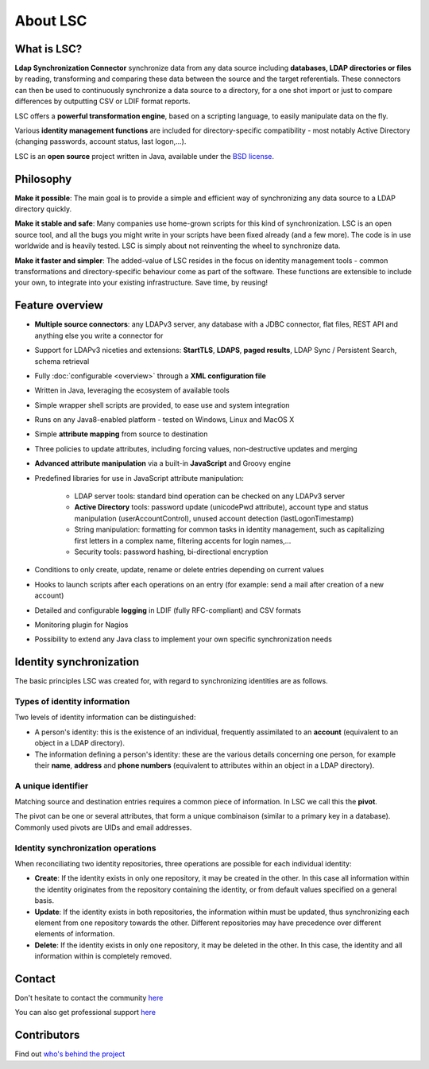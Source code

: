 *********
About LSC
*********

What is LSC?
============

**Ldap Synchronization Connector** synchronize data from any data source including **databases, LDAP directories or files** by reading, transforming and comparing these data between the source and the target referentials. These connectors can then be used to continuously synchronize a data source to a directory, for a one shot import or just to compare differences by outputting CSV or LDIF format reports.

LSC offers a **powerful transformation engine**, based on a scripting language, to easily manipulate data on the fly.

Various **identity management functions** are included for directory-specific compatibility - most notably Active Directory (changing passwords, account status, last logon,...).

LSC is an **open source** project written in Java, available under the `BSD license <http://www.opensource.org/licenses/bsd-license.php>`__.

Philosophy
==========

**Make it possible**: The main goal is to provide a simple and efficient way of synchronizing any data source to a LDAP directory quickly.

**Make it stable and safe**: Many companies use home-grown scripts for this kind of synchronization. LSC is an open source tool, and all the bugs you might write in your scripts have been fixed already (and a few more). The code is in use worldwide and is heavily tested. LSC is simply about not reinventing the wheel to synchronize data.

**Make it faster and simpler**: The added-value of LSC resides in the focus on identity management tools - common transformations and directory-specific behaviour come as part of the software. These functions are extensible to include your own, to integrate into your existing infrastructure. Save time, by reusing!

Feature overview
================

* **Multiple source connectors**: any LDAPv3 server, any database with a JDBC connector, flat files, REST API and anything else you write a connector for
* Support for LDAPv3 niceties and extensions: **StartTLS**, **LDAPS**, **paged results**, LDAP Sync / Persistent Search, schema retrieval
* Fully :doc:`configurable <overview>` through a **XML configuration file**
* Written in Java, leveraging the ecosystem of available tools
* Simple wrapper shell scripts are provided, to ease use and system integration
* Runs on any Java8-enabled platform - tested on Windows, Linux and MacOS X
* Simple **attribute mapping** from source to destination
* Three policies to update attributes, including forcing values, non-destructive updates and merging
* **Advanced attribute manipulation** via a built-in **JavaScript** and Groovy engine
* Predefined libraries for use in JavaScript attribute manipulation:

    * LDAP server tools: standard bind operation can be checked on any LDAPv3 server
    * **Active Directory** tools: password update (unicodePwd attribute), account type and status manipulation (userAccountControl), unused account detection (lastLogonTimestamp)
    * String manipulation: formatting for common tasks in identity management, such as capitalizing first letters in a complex name, filtering accents for login names,...
    * Security tools: password hashing, bi-directional encryption

* Conditions to only create, update, rename or delete entries depending on current values
* Hooks to launch scripts after each operations on an entry (for example: send a mail after creation of a new account)
* Detailed and configurable **logging** in LDIF (fully RFC-compliant) and CSV formats
* Monitoring plugin for Nagios
* Possibility to extend any Java class to implement your own specific synchronization needs

Identity synchronization
========================

The basic principles LSC was created for, with regard to synchronizing identities are as follows.

Types of identity information
-----------------------------

Two levels of identity information can be distinguished:

- A person's identity: this is the existence of an individual, frequently assimilated to an **account** (equivalent to an object in a LDAP directory).
- The information defining a person's identity: these are the various details concerning one person, for example their **name**, **address** and **phone numbers** (equivalent to attributes within an object in a LDAP directory).

A unique identifier
-------------------

Matching source and destination entries requires a common piece of information. In LSC we call this the **pivot**.

The pivot can be one or several attributes, that form a unique combinaison (similar to a primary key in a database). Commonly used pivots are UIDs and email addresses.

Identity synchronization operations
-----------------------------------

When reconciliating two identity repositories, three operations are possible for each individual identity:

- **Create**: If the identity exists in only one repository, it may be created in the other. In this case all information within the identity originates from the repository containing the identity, or from default values specified on a general basis.
- **Update**: If the identity exists in both repositories, the information within must be updated, thus synchronizing each element from one repository towards the other. Different repositories may have precedence over different elements of information.
- **Delete**: If the identity exists in only one repository, it may be deleted in the other. In this case, the identity and all information within is completely removed.

Contact
=======

Don't hesitate to contact the community `here <https://lsc-project.org/contact.html>`__

You can also get professional support `here <https://lsc-project.org/professionalservices.html>`__

Contributors
============

Find out `who's behind the project <https://lsc-project.org/professionalservices.html>`__


